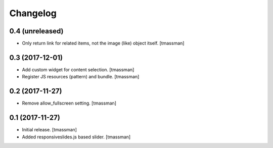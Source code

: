Changelog
=========


0.4 (unreleased)
----------------

- Only return link for related items, not the image (like) object itself.
  [tmassman]


0.3 (2017-12-01)
----------------

- Add custom widget for content selection.
  [tmassman]

- Register JS resources (pattern) and bundle.
  [tmassman]


0.2 (2017-11-27)
----------------

- Remove allow_fullscreen setting.
  [tmassman]


0.1 (2017-11-27)
----------------

- Initial release.
  [tmassman]

- Added responsiveslides.js based slider.
  [tmassman]
